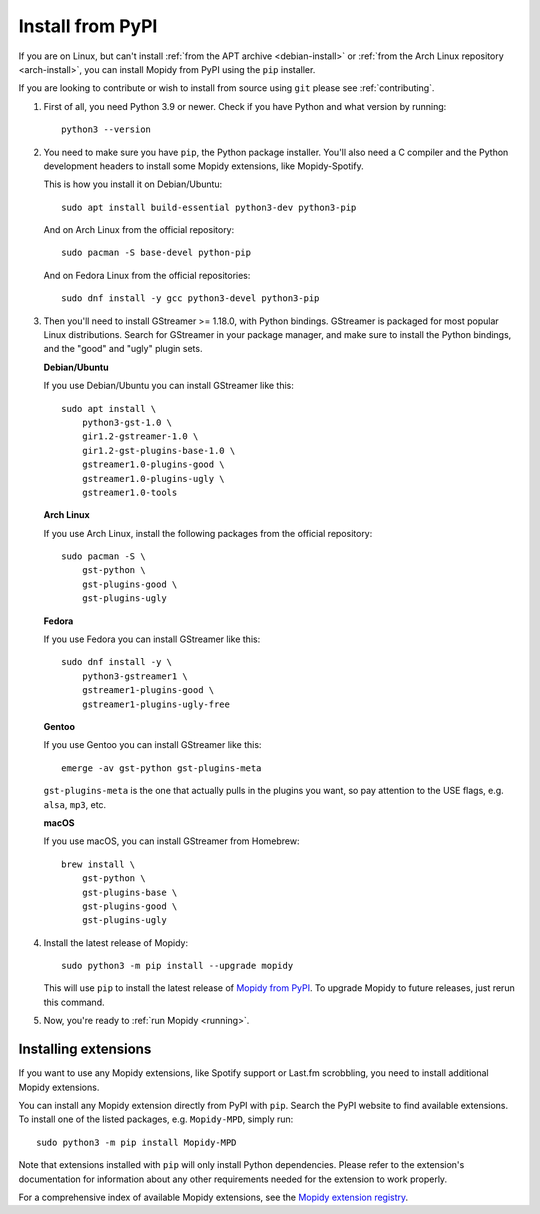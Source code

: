 .. _source-install:

*****************
Install from PyPI
*****************

If you are on Linux, but can't install
:ref:`from the APT archive <debian-install>` or
:ref:`from the Arch Linux repository <arch-install>`,
you can install Mopidy from PyPI using the ``pip`` installer.

If you are looking to contribute or wish to install from source using ``git``
please see :ref:`contributing`.

#. First of all, you need Python 3.9 or newer. Check if you have Python and
   what version by running::

       python3 --version

#. You need to make sure you have ``pip``, the Python package installer. You'll
   also need a C compiler and the Python development headers to install some
   Mopidy extensions, like Mopidy-Spotify.

   This is how you install it on Debian/Ubuntu::

       sudo apt install build-essential python3-dev python3-pip

   And on Arch Linux from the official repository::

       sudo pacman -S base-devel python-pip

   And on Fedora Linux from the official repositories::

       sudo dnf install -y gcc python3-devel python3-pip

#. Then you'll need to install GStreamer >= 1.18.0, with Python bindings.
   GStreamer is packaged for most popular Linux distributions. Search for
   GStreamer in your package manager, and make sure to install the Python
   bindings, and the "good" and "ugly" plugin sets.

   **Debian/Ubuntu**

   If you use Debian/Ubuntu you can install GStreamer like this::

       sudo apt install \
           python3-gst-1.0 \
           gir1.2-gstreamer-1.0 \
           gir1.2-gst-plugins-base-1.0 \
           gstreamer1.0-plugins-good \
           gstreamer1.0-plugins-ugly \
           gstreamer1.0-tools

   **Arch Linux**

   If you use Arch Linux, install the following packages from the official
   repository::

       sudo pacman -S \
           gst-python \
           gst-plugins-good \
           gst-plugins-ugly

   **Fedora**

   If you use Fedora you can install GStreamer like this::

       sudo dnf install -y \
           python3-gstreamer1 \
           gstreamer1-plugins-good \
           gstreamer1-plugins-ugly-free

   **Gentoo**

   If you use Gentoo you can install GStreamer like this::

       emerge -av gst-python gst-plugins-meta

   ``gst-plugins-meta`` is the one that actually pulls in the plugins you want,
   so pay attention to the USE flags, e.g. ``alsa``, ``mp3``, etc.

   **macOS**

   If you use macOS, you can install GStreamer from Homebrew::

       brew install \
           gst-python \
           gst-plugins-base \
           gst-plugins-good \
           gst-plugins-ugly

#. Install the latest release of Mopidy::

       sudo python3 -m pip install --upgrade mopidy

   This will use ``pip`` to install the latest release of `Mopidy from PyPI
   <https://pypi.org/project/Mopidy>`_. To upgrade Mopidy to future
   releases, just rerun this command.

#. Now, you're ready to :ref:`run Mopidy <running>`.


Installing extensions
=====================

If you want to use any Mopidy extensions, like Spotify support or Last.fm
scrobbling, you need to install additional Mopidy extensions.

You can install any Mopidy extension directly from PyPI with ``pip``. Search the PyPI website to find available extensions. To install one of the listed packages, e.g. ``Mopidy-MPD``, simply run::

   sudo python3 -m pip install Mopidy-MPD

Note that extensions installed with ``pip`` will only install Python
dependencies. Please refer to the extension's documentation for information
about any other requirements needed for the extension to work properly.

For a comprehensive index of available Mopidy extensions,
see the `Mopidy extension registry <https://mopidy.com/ext/>`_.
